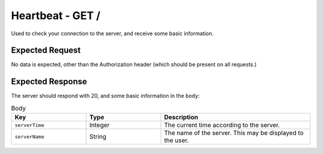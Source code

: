 Heartbeat - GET /
==================================

Used to check your connection to the server, and receive some basic information.

################
Expected Request
################

No data is expected, other than the Authorization header (which should be present on all requests.)

#################
Expected Response
#################

The server should respond with 20, and some basic information in the ``body``:

.. list-table:: Body
    :widths: 25 25 50
    :header-rows: 1

    *   - Key
        - Type
        - Description
    *   - ``serverTime``
        - Integer
        - The current time according to the server.
    *   - ``serverName``
        - String
        - The name of the server. This may be displayed to the user.
